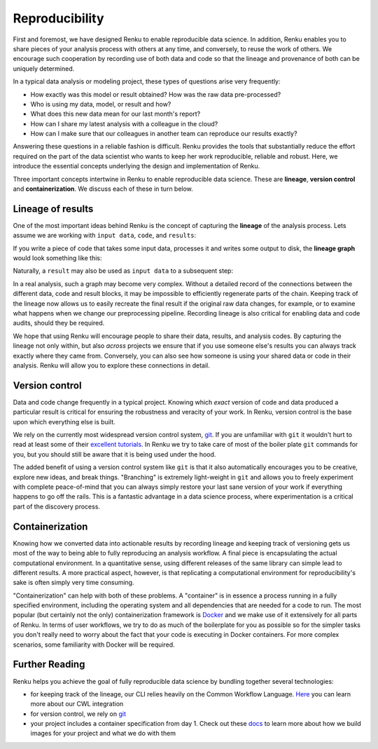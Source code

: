 .. _reproducibility:

Reproducibility
===============

First and foremost, we have designed Renku to enable reproducible data
science. In addition, Renku enables you to share pieces of your analysis
process with others at any time, and conversely, to reuse the work of others.
We encourage such cooperation by recording use of both data and code so that
the lineage and provenance of both can be uniquely determined.


In a typical data analysis or modeling project, these types of questions arise
very frequently:

* How exactly was this model or result obtained? How was the raw data pre-processed?
* Who is using my data, model, or result and how?
* What does this new data mean for our last month's report?
* How can I share my latest analysis with a colleague in the cloud?
* How can I make sure that our colleagues in another team can reproduce our results exactly?

Answering these questions in a reliable fashion is difficult. Renku provides
the tools that substantially reduce the effort required on the part of the
data scientist who wants to keep her work reproducible, reliable and robust.
Here, we introduce the essential concepts underlying the design and
implementation of Renku.

Three important concepts intertwine in Renku to enable reproducible data science.
These are **lineage**, **version control** and **containerization**. We discuss
each of these in turn below.

.. _reproducibility-lineage:

Lineage of results
------------------

One of the most important ideas behind Renku is the concept of capturing the
**lineage** of the analysis process. Lets assume we are working with ``input
data``, ``code``, and ``results``:

.. graphviz::
    :align: center

    graph foo {
        rankdir="LR"
        nodesep=0.01
        node [fontname="Raleway"]
        _results [color="white", label="", image="../_static/icons/scatter_plot.svg"]
        results [color="white"]
        _code [color="white", label="", image="../_static/icons/electronics.svg"]
        code [color="white"]
        data [color="white", label="", image="../_static/icons/data_sheet.svg"]
        "input data" [color="white"]


        _results--results [color="white"]
        _code--code [color="white"]
        data--"input data" [color="white"]
    }

If you write a piece of code that takes some input data, processes it and
writes some output to disk, the **lineage graph** would look something like
this:

.. graphviz::
    :align: center

    digraph foo {
        rankdir="LR"
        edge [fontname="Raleway"]
        data [color="white", label="", image="../_static/icons/data_sheet.svg"]
        code [color="white", label="", image="../_static/icons/electronics.svg"]
        results [color="white", label="", image="../_static/icons/scatter_plot.svg"]
        data->code [label="used by"]
        code->results [label="generated"]
    }


Naturally, a ``result`` may also be used as ``input data`` to a subsequent step:

.. graphviz::
    :align: center

    digraph foo {
        edge [fontname="Raleway"]
        rankdir="LR"
        data [color="white", label="", image="../_static/icons/data_sheet.svg"]
        data2 [color="white", label="", image="../_static/icons/data_sheet2.svg"]
        code [color="white", label="", image="../_static/icons/electronics.svg"]
        code2 [color="white", label="", image="../_static/icons/electronics2.svg"]
        results [color="white", label="", image="../_static/icons/scatter_plot.svg"]
        results2 [color="white", label="", image="../_static/icons/scatter_plot2.svg"]
        data->code
        code->results
        results->code2
        data2->code2
        code2->results2
    }

In a real analysis, such a graph may become very complex. Without a detailed
record of the connections between the different data, code and result blocks,
it may be impossible to efficiently regenerate parts of the chain. Keeping
track of the lineage now allows us to easily recreate the final result if the
original raw data changes, for example, or to examine what happens when we
change our preprocessing pipeline. Recording lineage is also critical for
enabling data and code audits, should they be required.

We hope that using Renku will encourage people to share their data, results,
and analysis codes. By capturing the lineage not only within, but also *across*
projects we ensure that if you use someone else's results you can always
track exactly where they came from. Conversely, you can also see how someone
is using your shared data or code in their analysis. Renku will allow you to
explore these connections in detail.


.. _reproducibility-version_control:

Version control
---------------

Data and code change frequently in a typical project. Knowing which *exact*
version of code and data produced a particular result is critical for ensuring
the robustness and veracity of your work. In Renku, version control is the
base upon which everything else is built.

We rely on the currently most widespread version control system, `git <https
://git-scm.com/>`_. If you are unfamiliar with ``git`` it wouldn't hurt to
read at least some of their `excellent tutorials <https://git-
scm.com/docs/gittutorial>`_. In Renku we try to take care of most of the
boiler plate ``git`` commands for you, but you should still be aware that it
is being used under the hood.

The added benefit of using a version control system like ``git`` is that it also
automatically encourages you to be creative, explore new ideas, and break things.
"Branching" is extremely light-weight in ``git`` and allows you to freely
experiment with complete peace-of-mind that you can always simply restore your
last sane version of your work if everything happens to go off the rails. This
is a fantastic advantage in a data science process, where experimentation is
a critical part of the discovery process.


.. _reproducibility-containerization:

Containerization
----------------

Knowing how we converted data into actionable results by recording lineage and
keeping track of versioning gets us most of the way to being able to fully
reproducing an analysis workflow. A final piece is encapsulating the actual
computational environment. In a quantitative sense, using different releases
of the same library can simple lead to different results. A more practical
aspect, however, is that replicating a computational environment for reproducibility's
sake is often simply very time consuming.

"Containerization" can help with both of these problems. A "container" is in
essence a process running in a fully specified environment, including the
operating system and all dependencies that are needed for a code to run. The
most popular (but certainly not the only) containerization framework is
`Docker <https://www.docker.com/>`_ and we  make use of it extensively for all
parts of Renku. In terms of user workflows, we try to do as much of the
boilerplate for you as possible so for the simpler tasks you don't really
need to worry about the fact that your code is executing in Docker containers.
For more complex scenarios, some familiarity with Docker will be required.


.. _reproducibility-further_reading:

Further Reading
---------------

Renku helps you achieve the goal of fully reproducible data science by bundling together several technologies:

* for keeping track of the lineage, our CLI relies heavily on the Common Workflow Language. `Here <cwl.html>`_ you can learn more about our CWL integration
* for version control, we rely on `git <https://git-scm.com/>`_
* your project includes a container specification from day 1. Check out these `docs <ci.html>`_ to learn more about how we build images for your project and what we do with them 

